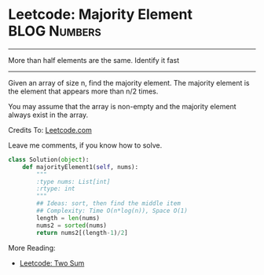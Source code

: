 * Leetcode: Majority Element                                    :BLOG:Numbers:
#+OPTIONS: toc:nil \n:t ^:nil creator:nil d:nil
:PROPERTIES:
:type:     Numbers, Easy, Popular
:END:
---------------------------------------------------------------------
More than half elements are the same. Identify it fast
---------------------------------------------------------------------
Given an array of size n, find the majority element. The majority element is the element that appears more than n/2 times.

You may assume that the array is non-empty and the majority element always exist in the array.

Credits To: [[url-external:https://leetcode.com/problems/majority-element/description/][Leetcode.com]]

Leave me comments, if you know how to solve.

#+BEGIN_SRC python
class Solution(object):
    def majorityElement1(self, nums):
        """
        :type nums: List[int]
        :rtype: int
        """
        ## Ideas: sort, then find the middle item
        ## Complexity: Time O(n*log(n)), Space O(1)
        length = len(nums)
        nums2 = sorted(nums)
        return nums2[(length-1)/2]
#+END_SRC

More Reading:
- [[http://brain.dennyzhang.com/two-sum/][Leetcode: Two Sum]]
